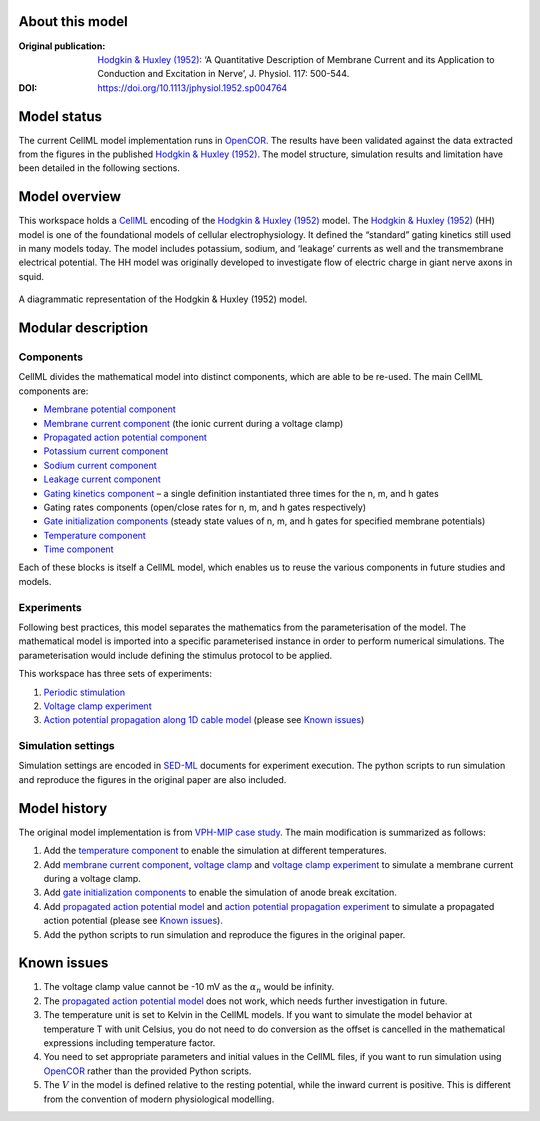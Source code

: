 About this model
====================

:Original publication: `Hodgkin & Huxley (1952)`_: ‘A Quantitative Description of Membrane Current and its Application to Conduction and Excitation in Nerve’, J. Physiol. 117: 500-544.

:DOI: https://doi.org/10.1113/jphysiol.1952.sp004764

.. _`Hodgkin & Huxley (1952)`: http://www.ncbi.nlm.nih.gov/pubmed/12991237

Model status
=============

The current CellML model implementation runs in OpenCOR_.
The results have been validated against the data extracted from the figures in the published `Hodgkin & Huxley (1952)`_.
The model structure, simulation results and limitation have been detailed in the following sections.

Model overview
===================
This workspace holds a CellML_ encoding of the `Hodgkin & Huxley (1952)`_ model. 
The `Hodgkin & Huxley (1952)`_ (HH) model is one of the foundational models of cellular electrophysiology. 
It defined the “standard” gating kinetics still used in many models today. 
The model includes potassium, sodium, and ‘leakage’ currents as well and the transmembrane electrical potential. 
The HH model was originally developed to investigate flow of electric charge in giant nerve axons in squid.

.. figure::  doc/math-overview.png
   :width: 85%
   :align: center
   :alt: Schematics of the model

   A diagrammatic representation of the Hodgkin & Huxley (1952) model.

.. _CellML: https://www.cellml.org/

Modular description
===================

Components
----------

CellML divides the mathematical model into distinct components, which are able to be re-used.
The main CellML components are:

- `Membrane potential component <components/stimulated.cellml/view>`_
  
- `Membrane current component <components/clamped_current.cellml/view>`_ (the ionic current during a voltage clamp)
  
- `Propagated action potential component <components/propagated_AP.cellml/view>`_
  
- `Potassium current component <components/IK.cellml>`_
  
- `Sodium current component <components/INa.cellml>`_
  
- `Leakage current component <components/Ileak.cellml>`_
  
- `Gating kinetics component <components/gating-variable.cellml>`_ – a single definition instantiated three times for the n, m, and h gates
  
- Gating rates components (open/close rates for n, m, and h gates respectively)
  
- `Gate initialization components <components/gate_initials.cellml/view>`_ (steady state values of n, m, and h gates for specified membrane potentials)
  
- `Temperature component <components/temperature_factor.cellml/view>`_
  
- `Time component <experiments/time.cellml/view>`_ 

Each of these blocks is itself a CellML model, which enables us to reuse the various components in future studies and models.

Experiments
---------------------

Following best practices, this model separates the mathematics from the parameterisation of the model. The mathematical model is imported into a specific parameterised instance in order to perform numerical simulations. 
The parameterisation would include defining the stimulus protocol to be applied.

This workspace has three sets of experiments:

1. `Periodic stimulation <experiments/periodic-stimulus.cellml/view>`_     

2. `Voltage clamp experiment <experiments/voltage_clamp_experiment.cellml/view>`_ 

3. `Action potential propagation along 1D cable model <experiments/AP_propagation_experiment.cellml/view>`_ (please see `Known issues`_) 

Simulation settings 
-------------------
Simulation settings are encoded in SED-ML_ documents for experiment execution. 
The python scripts to run simulation and reproduce the figures in the original paper are also included.

.. _SED-ML: http://sed-ml.org/

Model history
=================== 

The original model implementation is from `VPH-MIP case study`_. The main modification is summarized as follows:

1. Add the `temperature component`_ to enable the simulation at different temperatures.
   
2. Add  `membrane current component`_,  `voltage clamp <experiments/voltage_clamp_protocol.cellml>`_ and `voltage clamp experiment`_ to simulate a membrane current during a voltage clamp.

3. Add `gate initialization components`_ to enable the simulation of anode break excitation. 
   
4. Add `propagated action potential model <components/propagated_AP.cellml/view>`_ and `action potential propagation experiment <experiments/AP_propagation_experiment.cellml>`_ to simulate a propagated action potential (please see `Known issues`_).   

5. Add the python scripts to run simulation and reproduce the figures in the original paper.   

.. _`VPH-MIP case study`: https://models.physiomeproject.org/w/andre/VPH-MIP

Known issues
===================

1.  The voltage clamp value cannot be -10 mV as the :math:`\alpha_n` would be infinity.
   
2.  The `propagated action potential model`_ does not work, which needs further investigation in future.
   
3.  The temperature unit is set to Kelvin in the CellML models. If you want to simulate the model behavior at temperature T with unit Celsius, you do not need to do conversion as the offset is cancelled in the mathematical expressions including temperature factor. 
   
4.  You need to set appropriate parameters and initial values in the CellML files, if you want to run simulation using OpenCOR_ rather than the provided Python scripts.

5. The :math:`V` in the model is defined relative to the resting potential, while the inward current is positive. This is different from the convention of modern physiological modelling.

.. _OpenCOR: https://opencor.ws/

